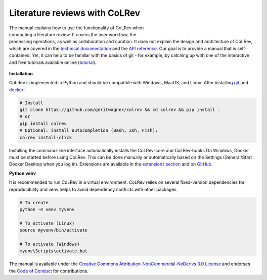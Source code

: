 
Literature reviews with CoLRev
==================================

.. figure:: ../../figures/logo_small.png
    :align: right
    :figwidth: 300px

The manual explains how to use the functionality of CoLRev when conducting a literature review. It covers the user workflow, the processing operations, as well as collaboration and curation.
It does not explain the design and architecture of CoLRev, which are covered in the `technical documentation <../foundations_governance/colrev.html>`_ and the `API reference <../technical_documentation/api.html>`_.
Our goal is to provide a manual that is self-contained. Yet, it can help to be familiar with the basics of git - for example, by catching up with one of the interactive and free tutorials available online (`tutorial <https://learngitbranching.js.org/>`_).

.. TODO : elaborate on prerequisites?

.. figure:: ../../figures/manual_overview.svg
    :align: center
    :figwidth: 600px

**Installation**

CoLRev is implemented in Python and should be compatible with Windows, MacOS, and Linux.
After installing `git <https://git-scm.com/>`_ and `docker <https://www.docker.com/>`_:

.. code-block::

   # Install
   git clone https://github.com/geritwagner/colrev && cd colrev && pip install .
   # or
   pip install colrev
   # Optional: install autocompletion (Bash, Zsh, Fish):
   colrev install-click

Installing the command-line interface automatically installs the CoLRev-core and CoLRev-hooks
On Windows, Docker must be started before using CoLRev. This can be done manually or automatically based on the Settings (General/Start Docker Desktop when you log in).
Extensions are available in the `extensions section <manual/A_appendix.html#extension>`_ and on `GitHub <https://github.com/topics/colrev-extension>`_.

**Python venv**

It is recommended to run CoLRev in a virtual environment.
CoLRev relies on several fixed-version dependencies for reproducibility and venv helps to avoid dependency conflicts with other packages.

.. TODO : at some point, we may start to include links to other resources/tutorials/workshops

.. code-block::

    # To create
    python -m venv myvenv

    # To activate (Linux)
    source myvenv/bin/activate

    # To activate (Windows)
    myenv\Scripts\activate.bat


The manual is available under the `Creative Commons Attribution-NonCommercial-NoDerivs 3.0 License <https://creativecommons.org/licenses/by-nc-nd/3.0/us/>`_ and endorses the `Code of Conduct <https://www.contributor-covenant.org/version/2/0/code_of_conduct/>`_ for contributions.
